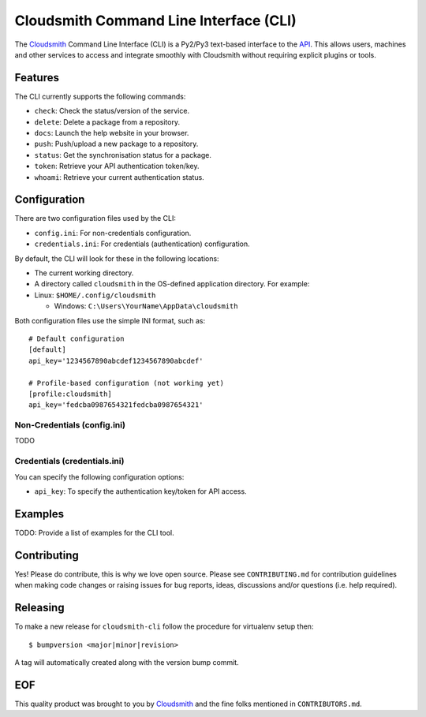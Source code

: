 Cloudsmith Command Line Interface (CLI)
=======================================

The `Cloudsmith <https://cloudsmith.io>`__ Command Line Interface (CLI)
is a Py2/Py3 text-based interface to the
`API <https://api.cloudsmith.io>`__. This allows users, machines and
other services to access and integrate smoothly with Cloudsmith without
requiring explicit plugins or tools.

Features
--------

The CLI currently supports the following commands:

-  ``check``: Check the status/version of the service.
-  ``delete``: Delete a package from a repository.
-  ``docs``: Launch the help website in your browser.
-  ``push``: Push/upload a new package to a repository.
-  ``status``: Get the synchronisation status for a package.
-  ``token``: Retrieve your API authentication token/key.
-  ``whoami``: Retrieve your current authentication status.

Configuration
-------------

There are two configuration files used by the CLI:

-  ``config.ini``: For non-credentials configuration.
-  ``credentials.ini``: For credentials (authentication) configuration.

By default, the CLI will look for these in the following locations:

-  The current working directory.
-  A directory called ``cloudsmith`` in the OS-defined application
   directory. For example:
-  Linux: ``$HOME/.config/cloudsmith``

   -  Windows: ``C:\Users\YourName\AppData\cloudsmith``

Both configuration files use the simple INI format, such as:

::

    # Default configuration
    [default]
    api_key='1234567890abcdef1234567890abcdef'

    # Profile-based configuration (not working yet)
    [profile:cloudsmith]
    api_key='fedcba0987654321fedcba0987654321'

Non-Credentials (config.ini)
~~~~~~~~~~~~~~~~~~~~~~~~~~~~

TODO

Credentials (credentials.ini)
~~~~~~~~~~~~~~~~~~~~~~~~~~~~~

You can specify the following configuration options:

-  ``api_key``: To specify the authentication key/token for API access.

Examples
--------

TODO: Provide a list of examples for the CLI tool.

Contributing
------------

Yes! Please do contribute, this is why we love open source. Please see
``CONTRIBUTING.md`` for contribution guidelines when making code changes
or raising issues for bug reports, ideas, discussions and/or questions
(i.e. help required).

Releasing
---------

To make a new release for ``cloudsmith-cli`` follow the procedure for
virtualenv setup then:

::

    $ bumpversion <major|minor|revision>

A tag will automatically created along with the version bump commit.

EOF
---

This quality product was brought to you by
`Cloudsmith <https://cloudsmith.io>`__ and the fine folks mentioned in
``CONTRIBUTORS.md``.


